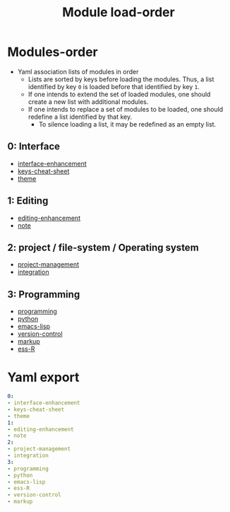 #+title: Module load-order
#+PROPERTY: header-args :tangle load-order.yml :mkdirp t :results no :eval no
#+auto_tangle: t

* Modules-order
- Yaml association lists of modules in order
  - Lists are sorted by keys before loading the modules. Thus, a list identified by key =0= is loaded before that identified by key =1=.
  - If one intends to extend the set of loaded modules, one should create a new list with additional modules.
  - If one intends to replace a set of modules to be loaded, one should redefine a list identified by that key.
    - To silence loading a list, it may be redefined as an empty list.

** 0: Interface
- [[file:pspmacs-interface-enhancement.org][interface-enhancement]]
- [[file:pspmacs-keys-cheat-sheet.org][keys-cheat-sheet]]
- [[file:pspmacs-theme.org][theme]]

** 1: Editing
- [[file:pspmacs-editing-enhancement.org][editing-enhancement]]
- [[file:pspmacs-note.org][note]]

** 2: project / file-system / Operating system
- [[file:pspmacs-project-management.org][project-management]]
- [[file:pspmacs-integration.org][integration]]

** 3: Programming
- [[file:pspmacs-programming.org][programming]]
- [[file:pspmacs-python.org][python]]
- [[file:pspmacs-emacs-lisp.org][emacs-lisp]]
- [[file:pspmacs-version-control.org][version-control]]
- [[file:pspmacs-markup.org][markup]]
- [[file:pspmacs-ess-R.org][ess-R]]

* Yaml export
#+begin_src yaml
  0:
  - interface-enhancement
  - keys-cheat-sheet
  - theme
  1:
  - editing-enhancement
  - note
  2:
  - project-management
  - integration
  3:
  - programming
  - python
  - emacs-lisp
  - ess-R
  - version-control
  - markup
#+end_src
